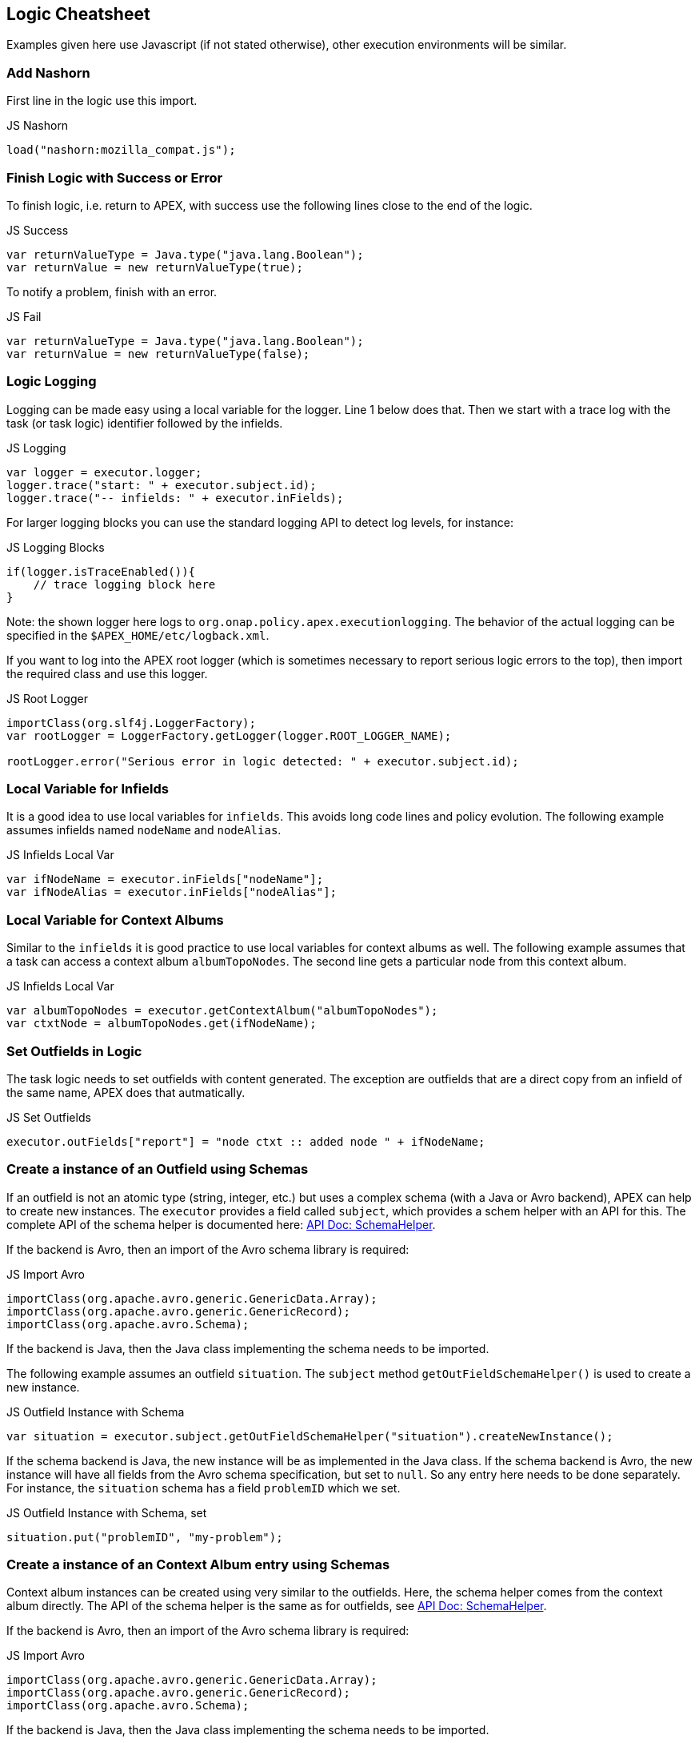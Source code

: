 //
// ============LICENSE_START=======================================================
//  Copyright (C) 2016-2018 Ericsson. All rights reserved.
// ================================================================================
// This file is licensed under the CREATIVE COMMONS ATTRIBUTION 4.0 INTERNATIONAL LICENSE
// Full license text at https://creativecommons.org/licenses/by/4.0/legalcode
// 
// SPDX-License-Identifier: CC-BY-4.0
// ============LICENSE_END=========================================================
//
// @author Sven van der Meer (sven.van.der.meer@ericsson.com)
//

== Logic Cheatsheet

Examples given here use Javascript (if not stated otherwise), other execution environments will be similar.


=== Add Nashorn

First line in the logic use this import.

.JS Nashorn
[source,javascript,options="nowrap"]
----
load("nashorn:mozilla_compat.js");
----


=== Finish Logic with Success or Error

To finish logic, i.e. return to APEX, with success use the following lines close to the end of the logic.

.JS Success
[source,javascript,options="nowrap"]
----
var returnValueType = Java.type("java.lang.Boolean");
var returnValue = new returnValueType(true);
----

To notify a problem, finish with an error.

.JS Fail
[source,javascript,options="nowrap"]
----
var returnValueType = Java.type("java.lang.Boolean");
var returnValue = new returnValueType(false);
----


=== Logic Logging

Logging can be made easy using a local variable for the logger.
Line 1 below does that.
Then we start with a trace log with the task (or task logic) identifier followed by the infields.

.JS Logging
[source,javascript,options="nowrap"]
----
var logger = executor.logger;
logger.trace("start: " + executor.subject.id);
logger.trace("-- infields: " + executor.inFields);
----

For larger logging blocks you can use the standard logging API to detect log levels, for instance:

.JS Logging Blocks
[source,javascript,options="nowrap"]
----
if(logger.isTraceEnabled()){
    // trace logging block here
}
----

Note: the shown logger here logs to `org.onap.policy.apex.executionlogging`.
The behavior of the actual logging can be specified in the `$APEX_HOME/etc/logback.xml`.

If you want to log into the APEX root logger (which is sometimes necessary to report serious logic errors to the top),
then import the required class and use this logger.

.JS Root Logger
[source,javascript,options="nowrap"]
----
importClass(org.slf4j.LoggerFactory);
var rootLogger = LoggerFactory.getLogger(logger.ROOT_LOGGER_NAME);

rootLogger.error("Serious error in logic detected: " + executor.subject.id);
----

=== Local Variable for Infields

It is a good idea to use local variables for `infields`.
This avoids long code lines and policy evolution.
The following example assumes infields named `nodeName` and `nodeAlias`.

.JS Infields Local Var
[source,javascript,options="nowrap"]
----
var ifNodeName = executor.inFields["nodeName"];
var ifNodeAlias = executor.inFields["nodeAlias"];
----


=== Local Variable for Context Albums

Similar to the `infields` it is good practice to use local variables for context albums as well.
The following example assumes that a task can access a context album `albumTopoNodes`.
The second line gets a particular node from this context album.

.JS Infields Local Var
[source,javascript,options="nowrap"]
----
var albumTopoNodes = executor.getContextAlbum("albumTopoNodes");
var ctxtNode = albumTopoNodes.get(ifNodeName);
----


=== Set Outfields in Logic

The task logic needs to set outfields with content generated.
The exception are outfields that are a direct copy from an infield of the same name, APEX does that autmatically.

.JS Set Outfields
[source,javascript,options="nowrap"]
----
executor.outFields["report"] = "node ctxt :: added node " + ifNodeName;
----


=== Create a instance of an Outfield using Schemas

If an outfield is not an atomic type (string, integer, etc.) but uses a complex schema (with a Java or Avro backend), APEX can help to create new instances.
The `executor` provides a field called `subject`, which provides a schem helper with an API for this.
The complete API of the schema helper is documented here: link:https://ericsson.github.io/apex-docs/javadocs/index.html[API Doc: SchemaHelper].

If the backend is Avro, then an import of the Avro schema library is required:

.JS Import Avro
[source,javascript,options="nowrap"]
----
importClass(org.apache.avro.generic.GenericData.Array);
importClass(org.apache.avro.generic.GenericRecord);
importClass(org.apache.avro.Schema);
----

If the backend is Java, then the Java class implementing the schema needs to be imported.

The following example assumes an outfield `situation`.
The `subject` method `getOutFieldSchemaHelper()` is used to create a new instance.

.JS Outfield Instance with Schema
[source,javascript,options="nowrap"]
----
var situation = executor.subject.getOutFieldSchemaHelper("situation").createNewInstance();
----

If the schema backend is Java, the new instance will be as implemented in the Java class.
If the schema backend is Avro, the new instance will have all fields from the Avro schema specification, but set to `null`.
So any entry here needs to be done separately.
For instance, the `situation` schema has a field `problemID` which we set.

.JS Outfield Instance with Schema, set
[source,javascript,options="nowrap"]
----
situation.put("problemID", "my-problem");
----


=== Create a instance of an Context Album entry using Schemas

Context album instances can be created using very similar to the outfields.
Here, the schema helper comes from the context album directly.
The API of the schema helper is the same as for outfields, see link:https://ericsson.github.io/apex-docs/javadocs/index.html[API Doc: SchemaHelper].

If the backend is Avro, then an import of the Avro schema library is required:

.JS Import Avro
[source,javascript,options="nowrap"]
----
importClass(org.apache.avro.generic.GenericData.Array);
importClass(org.apache.avro.generic.GenericRecord);
importClass(org.apache.avro.Schema);
----

If the backend is Java, then the Java class implementing the schema needs to be imported.

The following example creates a new instance of a context album instance named `albumProblemMap`.

.JS Outfield Instance with Schema
[source,javascript,options="nowrap"]
----
var albumProblemMap = executor.getContextAlbum("albumProblemMap");
var linkProblem = albumProblemMap.getSchemaHelper().createNewInstance();
----

This can of course be also done in a single call without the local variable for the context album.

.JS Outfield Instance with Schema, one line
[source,javascript,options="nowrap"]
----
var linkProblem = executor.getContextAlbum("albumProblemMap").getSchemaHelper().createNewInstance();
----

If the schema backend is Java, the new instance will be as implemented in the Java class.
If the schema backend is Avro, the new instance will have all fields from the Avro schema specification, but set to `null`.
So any entry here needs to be done separately (see above in outfields for an example).


=== Enumerates

When dealing with enumerates (Avro or Java defined), it is sometimes and in some execution environments necessary to convert them to a string.
For example, assume an Avro enumerate schema as:

.Avro Enumerate Schema
[source,json,options="nowrap"]
----
{
  "type": "enum",
  "name": "Status",
  "symbols" : [
    "UP",
    "DOWN"
  ]
}

----

Using a switch over a field initialized with this enumerate in Javascript will fail.
Instead, use the `toString` method, for example:

.JS Outfield Instance with Schema, one line
[source,javascript,options="nowrap"]
----
var switchTest = executor.inFields["status"];
switch(switchTest.toString()){
  case "UP": ...; break;
  case "DOWN": ...; break;
  default: ...;
}
----


=== MVEL Initialize Outfields First!

In MVEL, we observed a problem when accessing (setting) outfields without a prior access to them.
So in any MVEL task logic, before setting any outfield, simply do a get (with any string), to load the outfields into the MVEL cache.

.MVEL Outfield Initialization
[source,java,options="nowrap"]
----
outFields.get("initialize outfields");
----


=== Using Java in Scripting Logic

Since APEX executes the logic inside a JVM, most scripting languages provide access to all standard Java classes.
Simply add an import for the required class and then use it as in actual Java.

The following example imports `java.util.arraylist` into a Javascript logic, and then creates a new list.

.JS Import ArrayList
[source,javascript,options="nowrap"]
----
importClass(java.util.ArrayList);
var myList = new ArrayList();
----


